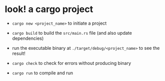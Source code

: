 * look! a cargo project
  :PROPERTIES:
  :CUSTOM_ID: cargo-project
  :END:

- =cargo new <project_name>= to initiate a project

- =cargo build= to build the =src/main.rs= file (and also update
  dependencies)

- run the executable binary at =./target/debug/<project_name>= to see
  the result!

- =cargo check= to check for errors without producing binary

- =cargo run= to compile and run
